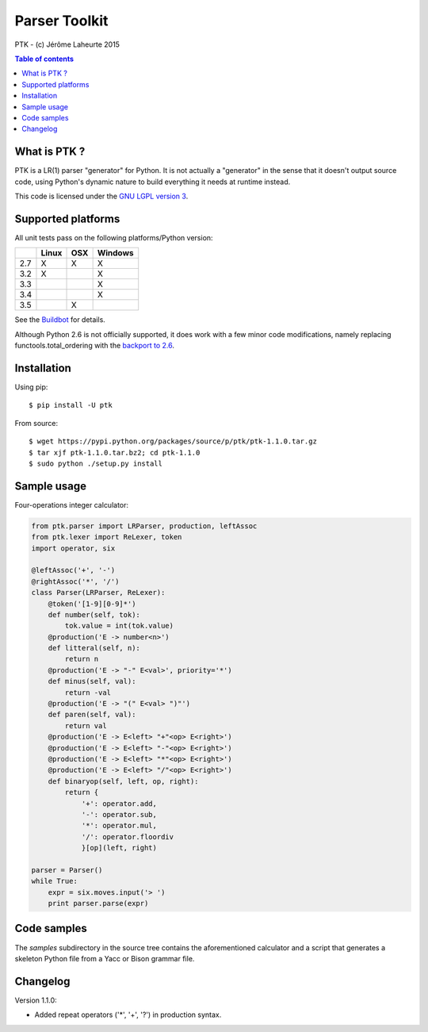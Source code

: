 
Parser Toolkit
==============

PTK - (c) Jérôme Laheurte 2015

.. contents:: **Table of contents**

What is PTK ?
-------------

PTK is a LR(1) parser "generator" for Python. It is not actually a
"generator" in the sense that it doesn't output source code, using
Python's dynamic nature to build everything it needs at runtime
instead.

This code is licensed under the `GNU LGPL version 3
<https://www.gnu.org/copyleft/lesser.html>`_.

Supported platforms
-------------------

All unit tests pass on the following platforms/Python version:

+-----+-------+-----+---------+
|     | Linux | OSX | Windows |
+=====+=======+=====+=========+
| 2.7 |   X   |  X  |    X    |
+-----+-------+-----+---------+
| 3.2 |   X   |     |    X    |
+-----+-------+-----+---------+
| 3.3 |       |     |    X    |
+-----+-------+-----+---------+
| 3.4 |       |     |    X    |
+-----+-------+-----+---------+
| 3.5 |       |  X  |         |
+-----+-------+-----+---------+

See the
`Buildbot <https://jeromelaheurte.net/buildbot/ptk/waterfall>`_ for
details.

Although Python 2.6 is not officially supported, it does work with a
few minor code modifications, namely replacing
functools.total_ordering with the `backport to 2.6 <https://pypi.python.org/pypi/total-ordering>`_.

Installation
------------

Using pip::

  $ pip install -U ptk

From source::

  $ wget https://pypi.python.org/packages/source/p/ptk/ptk-1.1.0.tar.gz
  $ tar xjf ptk-1.1.0.tar.bz2; cd ptk-1.1.0
  $ sudo python ./setup.py install

Sample usage
------------

Four-operations integer calculator:

.. code-block:: python

   from ptk.parser import LRParser, production, leftAssoc
   from ptk.lexer import ReLexer, token
   import operator, six

   @leftAssoc('+', '-')
   @rightAssoc('*', '/')
   class Parser(LRParser, ReLexer):
       @token('[1-9][0-9]*')
       def number(self, tok):
           tok.value = int(tok.value)
       @production('E -> number<n>')
       def litteral(self, n):
           return n
       @production('E -> "-" E<val>', priority='*')
       def minus(self, val):
           return -val
       @production('E -> "(" E<val> ")"')
       def paren(self, val):
           return val
       @production('E -> E<left> "+"<op> E<right>')
       @production('E -> E<left> "-"<op> E<right>')
       @production('E -> E<left> "*"<op> E<right>')
       @production('E -> E<left> "/"<op> E<right>')
       def binaryop(self, left, op, right):
           return {
	       '+': operator.add,
	       '-': operator.sub,
	       '*': operator.mul,
	       '/': operator.floordiv
	       }[op](left, right)

   parser = Parser()
   while True:
       expr = six.moves.input('> ')
       print parser.parse(expr)

Code samples
------------

The *samples* subdirectory in the source tree contains the
aforementioned calculator and a script that generates a skeleton
Python file from a Yacc or Bison grammar file.

Changelog
---------

Version 1.1.0:

- Added repeat operators ('*', '+', '?') in production syntax.
